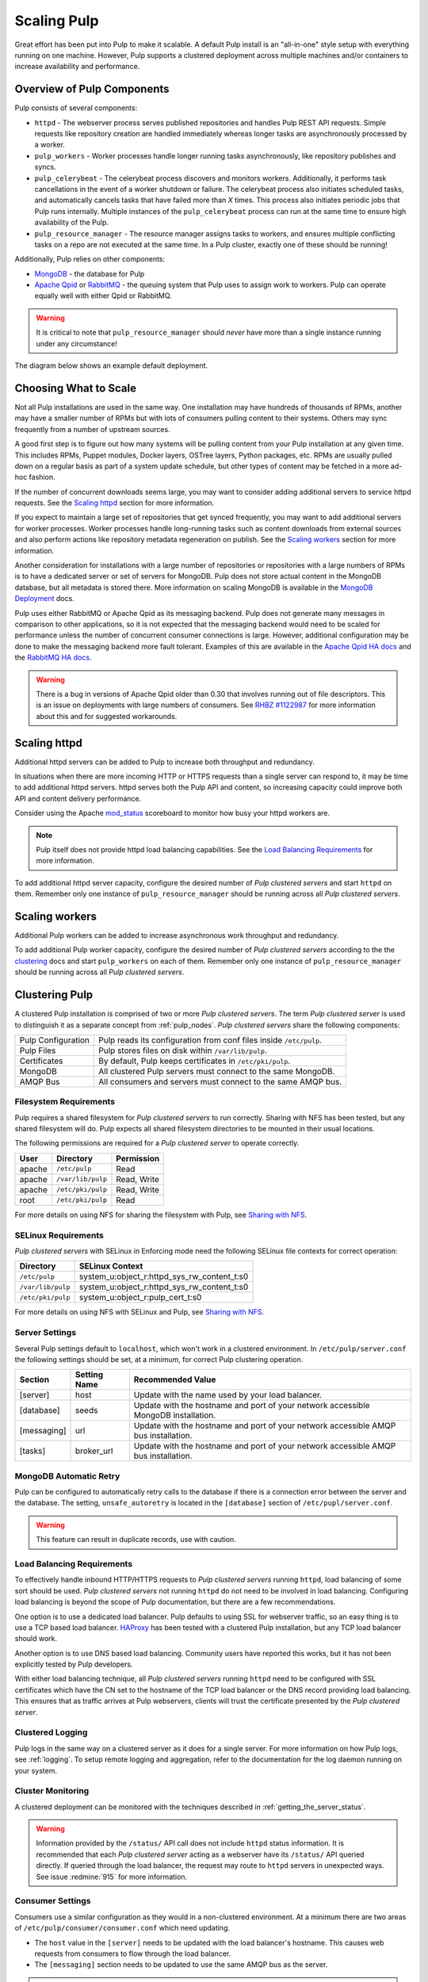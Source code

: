 .. _MongoDB: http://www.mongodb.org/
.. _Apache Qpid: https://qpid.apache.org/
.. _RabbitMQ: http://www.rabbitmq.com/
.. _MongoDB Deployment: http://www.mongodb.org/about/introduction/#deployment-architectures
.. _Apache Qpid HA docs: https://qpid.apache.org/releases/qpid-0.28/cpp-broker/book/chapter-ha.html
.. _RabbitMQ HA docs: http://www.rabbitmq.com/ha.html
.. _mod_status: https://httpd.apache.org/docs/2.2/mod/mod_status.html
.. _HAProxy: http://www.haproxy.org/

Scaling Pulp
============

Great effort has been put into Pulp to make it scalable. A default Pulp
install is an "all-in-one" style setup with everything running on one machine.
However, Pulp supports a clustered deployment across multiple machines and/or
containers to increase availability and performance.

Overview of Pulp Components
---------------------------

Pulp consists of several components:

* ``httpd`` - The webserver process serves published repositories and handles
  Pulp REST API requests. Simple requests like repository creation are handled
  immediately whereas longer tasks are asynchronously processed by a worker.

* ``pulp_workers`` - Worker processes handle longer running tasks
  asynchronously, like repository publishes and syncs.

* ``pulp_celerybeat`` - The celerybeat process discovers and monitors workers.
  Additionally, it performs task cancellations in the event of a worker
  shutdown or failure. The celerybeat process also initiates scheduled tasks,
  and automatically cancels tasks that have failed more than *X* times. This
  process also initiates periodic jobs that Pulp runs internally. Multiple
  instances of the ``pulp_celerybeat`` process can run at the same time to
  ensure high availability of the Pulp.

* ``pulp_resource_manager`` - The resource manager assigns tasks to workers,
  and ensures multiple conflicting tasks on a repo are not executed at the same
  time. In a Pulp cluster, exactly one of these should be running!

Additionally, Pulp relies on other components:

* `MongoDB`_ - the database for Pulp

* `Apache Qpid`_ or `RabbitMQ`_ - the queuing system that Pulp uses to assign
  work to workers. Pulp can operate equally well with either Qpid or RabbitMQ.

.. warning:: It is critical to note that ``pulp_resource_manager`` should
   *never* have more than a single instance running under any circumstance!

The diagram below shows an example default deployment.

.. image:: /_static/pulp-exp1.png

.. This section is still TODO.
.. Sizing Considerations
.. ^^^^^^^^^^^^^^^^^^^^^
..
.. * Storage Considerations
..
..   * How much disk should someone allocate to a Pulp install, and which dirs
..     should be mapped backed-up storage? Which dirs should be on local disk?
..
..   * When should they grow their volume?
..
..   * How do you recover if a volume does indeed fill up?
..

Choosing What to Scale
----------------------

Not all Pulp installations are used in the same way. One installation may have
hundreds of thousands of RPMs, another may have a smaller number of RPMs but
with lots of consumers pulling content to their systems. Others may sync
frequently from a number of upstream sources.

A good first step is to figure out how many systems will be pulling content
from your Pulp installation at any given time. This includes RPMs, Puppet
modules, Docker layers, OSTree layers, Python packages, etc. RPMs are usually
pulled down on a regular basis as part of a system update schedule, but other
types of content may be fetched in a more ad-hoc fashion.

If the number of concurrent downloads seems large, you may want to consider
adding additional servers to service httpd requests. See the `Scaling httpd`_
section for more information.

If you expect to maintain a large set of repositories that get synced
frequently, you may want to add additional servers for worker processes.
Worker processes handle long-running tasks such as content downloads
from external sources and also perform actions like repository metadata
regeneration on publish. See the `Scaling workers`_ section for more
information.

Another consideration for installations with a large number of repositories
or repositories with a large numbers of RPMs is to have a dedicated server
or set of servers for MongoDB. Pulp does not store actual content in the
MongoDB database, but all metadata is stored there. More information on
scaling MongoDB is available in the `MongoDB Deployment`_ docs.

Pulp uses either RabbitMQ or Apache Qpid as its messaging backend. Pulp does
not generate many messages in comparison to other applications, so it is not
expected that the messaging backend would need to be scaled for performance
unless the number of concurrent consumer connections is large. However,
additional configuration may be done to make the messaging backend more fault
tolerant. Examples of this are available in the `Apache Qpid HA docs`_ and
the `RabbitMQ HA docs`_.

.. warning:: There is a bug in versions of Apache Qpid older than 0.30 that
    involves running out of file descriptors. This is an issue on deployments
    with large numbers of consumers. See
    `RHBZ #1122987 <https://bugzilla.redhat.com/show_bug.cgi?id=1122987>`_
    for more information about this and for suggested workarounds.


Scaling httpd
-------------
Additional httpd servers can be added to Pulp to increase both throughput
and redundancy.

In situations when there are more incoming HTTP or HTTPS requests than a single
server can respond to, it may be time to add additional httpd servers. httpd
serves both the Pulp API and content, so increasing capacity could improve
both API and content delivery performance.

Consider using the Apache `mod_status`_ scoreboard to monitor how busy your
httpd workers are.

.. note::
    Pulp itself does not provide httpd load balancing capabilities. See the
    `Load Balancing Requirements`_ for more information.

To add additional httpd server capacity, configure the desired number of
`Pulp clustered servers` and start ``httpd`` on them. Remember only one
instance of ``pulp_resource_manager`` should be running across all `Pulp clustered servers`.


Scaling workers
---------------

Additional Pulp workers can be added to increase asynchronous work throughput
and redundancy.

To add additional Pulp worker capacity, configure the desired number of `Pulp
clustered servers` according to the the `clustering`_ docs and start
``pulp_workers`` on each of them. Remember only one instance of ``pulp_resource_manager``
should be running across all `Pulp clustered servers`.


.. _clustering:

Clustering Pulp
---------------

A clustered Pulp installation is comprised of two or more `Pulp clustered
servers`. The term `Pulp clustered server` is used to distinguish it as a
separate concept from :ref:`pulp_nodes`. `Pulp clustered servers` share the
following components:

+--------------------+---------------------------------------------------------+
| Pulp Configuration | Pulp reads its configuration from conf files inside     |
|                    | ``/etc/pulp``.                                          |
+--------------------+---------------------------------------------------------+
| Pulp Files         | Pulp stores files on disk within ``/var/lib/pulp``.     |
+--------------------+---------------------------------------------------------+
| Certificates       | By default, Pulp keeps certificates in                  |
|                    | ``/etc/pki/pulp``.                                      |
+--------------------+---------------------------------------------------------+
| MongoDB            | All clustered Pulp servers must connect to the same     |
|                    | MongoDB.                                                |
+--------------------+---------------------------------------------------------+
| AMQP Bus           | All consumers and servers must connect to the same AMQP |
|                    | bus.                                                    |
+--------------------+---------------------------------------------------------+


Filesystem Requirements
^^^^^^^^^^^^^^^^^^^^^^^

Pulp requires a shared filesystem for `Pulp clustered servers` to run
correctly. Sharing with NFS has been tested, but any shared filesystem will
do. Pulp expects all shared filesystem directories to be mounted in their
usual locations.

The following permissions are required for a `Pulp clustered server` to operate
correctly.

+--------+-------------------+------------------------------------------------+
| User   | Directory         | Permission                                     |
+========+===================+================================================+
| apache | ``/etc/pulp``     | Read                                           |
+--------+-------------------+------------------------------------------------+
| apache | ``/var/lib/pulp`` | Read, Write                                    |
+--------+-------------------+------------------------------------------------+
| apache | ``/etc/pki/pulp`` | Read, Write                                    |
+--------+-------------------+------------------------------------------------+
| root   | ``/etc/pki/pulp`` | Read                                           |
+--------+-------------------+------------------------------------------------+

For more details on using NFS for sharing the filesystem with Pulp, see
`Sharing with NFS`_.

SELinux Requirements
^^^^^^^^^^^^^^^^^^^^

`Pulp clustered servers` with SELinux in Enforcing mode need the following
SELinux file contexts for correct operation:

+--------------------+---------------------------------------------+
| Directory          | SELinux Context                             |
+====================+=============================================+
| ``/etc/pulp``      | system_u:object_r:httpd_sys_rw_content_t:s0 |
+--------------------+---------------------------------------------+
| ``/var/lib/pulp``  | system_u:object_r:httpd_sys_rw_content_t:s0 |
+--------------------+---------------------------------------------+
| ``/etc/pki/pulp``  | system_u:object_r:pulp_cert_t:s0            |
+--------------------+---------------------------------------------+

For more details on using NFS with SELinux and Pulp, see `Sharing with NFS`_.


Server Settings
^^^^^^^^^^^^^^^

Several Pulp settings default to ``localhost``, which won't work in a
clustered environment. In ``/etc/pulp/server.conf`` the following settings
should be set, at a minimum, for correct Pulp clustering operation.

+-------------+--------------+-----------------------------------------------+
| Section     | Setting Name | Recommended Value                             |
+=============+==============+===============================================+
| [server]    | host         | Update with the name used by your             |
|             |              | load balancer.                                |
+-------------+--------------+-----------------------------------------------+
| [database]  | seeds        | Update with the hostname and port of your     |
|             |              | network accessible MongoDB installation.      |
+-------------+--------------+-----------------------------------------------+
| [messaging] | url          | Update with the hostname and port of your     |
|             |              | network accessible AMQP bus installation.     |
+-------------+--------------+-----------------------------------------------+
| [tasks]     | broker_url   | Update with the hostname and port of your     |
|             |              | network accessible AMQP bus installation.     |
+-------------+--------------+-----------------------------------------------+


MongoDB Automatic Retry
^^^^^^^^^^^^^^^^^^^^^^^

Pulp can be configured to automatically retry calls to the database if there is a connection error
between the server and the database. The setting, ``unsafe_autoretry`` is located in the
``[database]`` section of ``/etc/pupl/server.conf``.

.. warning:: This feature can result in duplicate records, use with caution.


Load Balancing Requirements
^^^^^^^^^^^^^^^^^^^^^^^^^^^

To effectively handle inbound HTTP/HTTPS requests to `Pulp clustered
servers` running ``httpd``, load balancing of some sort should be
used. `Pulp clustered servers` not running ``httpd`` do not need to be
involved in load balancing. Configuring load balancing is beyond the
scope of Pulp documentation, but there are a few recommendations.

One option is to use a dedicated load balancer. Pulp defaults to using SSL
for webserver traffic, so an easy thing is to use a TCP based load
balancer. `HAProxy`_ has been tested with a clustered Pulp installation,
but any TCP load balancer should work.

Another option is to use DNS based load balancing. Community users have
reported this works, but it has not been explicitly tested by Pulp
developers.

With either load balancing technique, all `Pulp clustered servers`
running ``httpd`` need to be configured with SSL certificates which
have the CN set to the hostname of the TCP load balancer or the DNS
record providing load balancing. This ensures that as traffic arrives
at Pulp webservers, clients will trust the certificate presented by
the `Pulp clustered server`.


Clustered Logging
^^^^^^^^^^^^^^^^^

Pulp logs in the same way on a clustered server as it does for a single
server. For more information on how Pulp logs, see :ref:`logging`. To setup
remote logging and aggregation, refer to the documentation for the log daemon
running on your system.


.. _clustered_monitoring:

Cluster Monitoring
^^^^^^^^^^^^^^^^^^

A clustered deployment can be monitored with the techniques described in
:ref:`getting_the_server_status`.

.. warning:: Information provided by the ``/status/`` API call does not
    include ``httpd`` status information. It is recommended that each
    `Pulp clustered server` acting as a webserver have its ``/status/``
    API queried directly. If queried through the load balancer, the
    request may route to ``httpd`` servers in unexpected ways. See
    issue :redmine:`915` for more information.


Consumer Settings
^^^^^^^^^^^^^^^^^

Consumers use a similar configuration as they would in a non-clustered
environment. At a minimum there are two areas of
``/etc/pulp/consumer/consumer.conf`` which need updating.

* The ``host`` value in the ``[server]`` needs to be updated with the
  load balancer's hostname. This causes web requests from consumers
  to flow through the load balancer.

* The ``[messaging]`` section needs to be updated to use the same AMQP bus as
  the server.

.. warning:: Machines acting as a `Pulp clustered nodes` cannot be registered
    as a consumer until :redmine:`859` is resolved.


Pulp Admin Settings
^^^^^^^^^^^^^^^^^^^

When using a clustered deployment, it is recommended to configure
``pulp-admin`` to connect to the load balancer hostname. To do this, add
the following snippet to ``~/.pulp/admin.conf``

::

    [server]
    host: example.com

    # This example assumes example.com is your load balancer or DNS record
    # providing load balancing


Sharing with NFS
^^^^^^^^^^^^^^^^

NFS has been tested with Pulp to share the ``/etc/pulp``, ``/var/lib/pulp``,
and ``/etc/pki/pulp`` sections of the filesystem, but any shared filesystem
should work. Typically `Pulp clustered servers` will act as NFS clients,
and a third party machine will act as the NFS server.

.. warning::
    Exporting the same directory name (ie: pulp) multiple times can cause the
    NFS client to incorrectly believe it has already mounted the export. Use
    the NFS option ``fsid`` with integer numbers to uniquely identify NFS
    exports.

NFS expects user ids (UID) and group ids (GID) of a client to map directly
with the UID and GID on the server. To keep your NFS export config simple,
it is recommended that all NFS servers and clients have the same UID and GID
for the user ``apache``. If they differ throughout the cluster, use NFS
options to map UIDs and GIDs accordingly.

Most NFS versions by default squash root which prevents ``root`` on NFS
clients from automatically having root access on the NFS server. This
typically prevents ``root`` on a `Pulp clustered server` from having the
necessary Read access on ``/etc/pki/pulp``. One secure way to workaround
this without opening up root access on the NFS server is to use the
``anonuid`` and ``anongid`` NFS options to specify the UID and GID of
``apache`` on the NFS server. This will effectively provide ``root`` on the
NFS client with read access to the necessary files in ``/etc/pki/pulp``.

If using SELinux in Enforcing mode, specify the necessary
`SELinux Requirements`_ with the NFS option ``context``.
